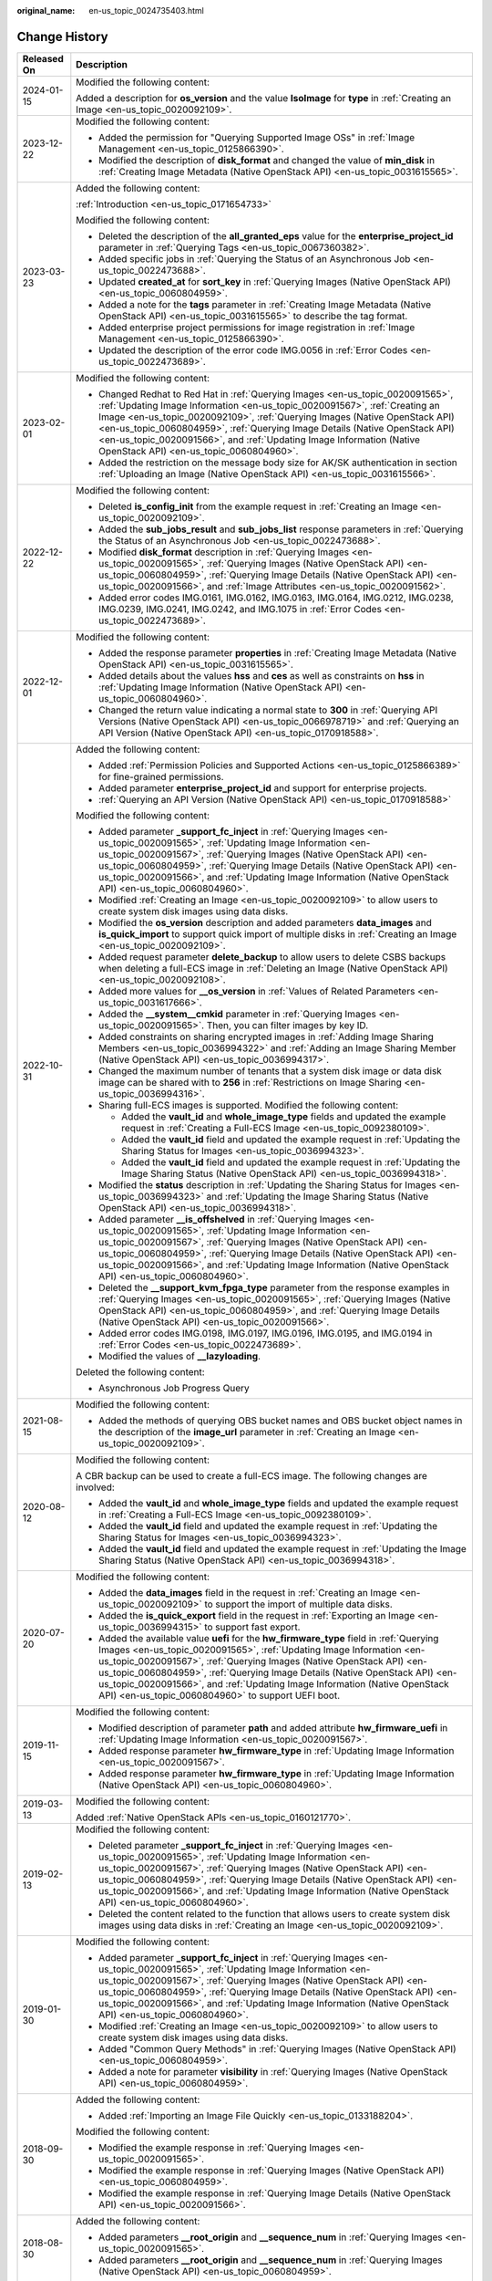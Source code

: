 :original_name: en-us_topic_0024735403.html

.. _en-us_topic_0024735403:

Change History
==============

+-----------------------------------+-------------------------------------------------------------------------------------------------------------------------------------------------------------------------------------------------------------------------------------------------------------------------------------------------------------------------------------------------------------------------------------------------------------------------------------------------------------+
| Released On                       | Description                                                                                                                                                                                                                                                                                                                                                                                                                                                 |
+===================================+=============================================================================================================================================================================================================================================================================================================================================================================================================================================================+
| 2024-01-15                        | Modified the following content:                                                                                                                                                                                                                                                                                                                                                                                                                             |
|                                   |                                                                                                                                                                                                                                                                                                                                                                                                                                                             |
|                                   | Added a description for **os_version** and the value **IsoImage** for **type** in :ref:`Creating an Image <en-us_topic_0020092109>`.                                                                                                                                                                                                                                                                                                                        |
+-----------------------------------+-------------------------------------------------------------------------------------------------------------------------------------------------------------------------------------------------------------------------------------------------------------------------------------------------------------------------------------------------------------------------------------------------------------------------------------------------------------+
| 2023-12-22                        | Modified the following content:                                                                                                                                                                                                                                                                                                                                                                                                                             |
|                                   |                                                                                                                                                                                                                                                                                                                                                                                                                                                             |
|                                   | -  Added the permission for "Querying Supported Image OSs" in :ref:`Image Management <en-us_topic_0125866390>`.                                                                                                                                                                                                                                                                                                                                             |
|                                   | -  Modified the description of **disk_format** and changed the value of **min_disk** in :ref:`Creating Image Metadata (Native OpenStack API) <en-us_topic_0031615565>`.                                                                                                                                                                                                                                                                                     |
+-----------------------------------+-------------------------------------------------------------------------------------------------------------------------------------------------------------------------------------------------------------------------------------------------------------------------------------------------------------------------------------------------------------------------------------------------------------------------------------------------------------+
| 2023-03-23                        | Added the following content:                                                                                                                                                                                                                                                                                                                                                                                                                                |
|                                   |                                                                                                                                                                                                                                                                                                                                                                                                                                                             |
|                                   | :ref:`Introduction <en-us_topic_0171654733>`                                                                                                                                                                                                                                                                                                                                                                                                                |
|                                   |                                                                                                                                                                                                                                                                                                                                                                                                                                                             |
|                                   | Modified the following content:                                                                                                                                                                                                                                                                                                                                                                                                                             |
|                                   |                                                                                                                                                                                                                                                                                                                                                                                                                                                             |
|                                   | -  Deleted the description of the **all_granted_eps** value for the **enterprise_project_id** parameter in :ref:`Querying Tags <en-us_topic_0067360382>`.                                                                                                                                                                                                                                                                                                   |
|                                   | -  Added specific jobs in :ref:`Querying the Status of an Asynchronous Job <en-us_topic_0022473688>`.                                                                                                                                                                                                                                                                                                                                                       |
|                                   | -  Updated **created_at** for **sort_key** in :ref:`Querying Images (Native OpenStack API) <en-us_topic_0060804959>`.                                                                                                                                                                                                                                                                                                                                       |
|                                   | -  Added a note for the **tags** parameter in :ref:`Creating Image Metadata (Native OpenStack API) <en-us_topic_0031615565>` to describe the tag format.                                                                                                                                                                                                                                                                                                    |
|                                   | -  Added enterprise project permissions for image registration in :ref:`Image Management <en-us_topic_0125866390>`.                                                                                                                                                                                                                                                                                                                                         |
|                                   | -  Updated the description of the error code IMG.0056 in :ref:`Error Codes <en-us_topic_0022473689>`.                                                                                                                                                                                                                                                                                                                                                       |
+-----------------------------------+-------------------------------------------------------------------------------------------------------------------------------------------------------------------------------------------------------------------------------------------------------------------------------------------------------------------------------------------------------------------------------------------------------------------------------------------------------------+
| 2023-02-01                        | Modified the following content:                                                                                                                                                                                                                                                                                                                                                                                                                             |
|                                   |                                                                                                                                                                                                                                                                                                                                                                                                                                                             |
|                                   | -  Changed Redhat to Red Hat in :ref:`Querying Images <en-us_topic_0020091565>`, :ref:`Updating Image Information <en-us_topic_0020091567>`, :ref:`Creating an Image <en-us_topic_0020092109>`, :ref:`Querying Images (Native OpenStack API) <en-us_topic_0060804959>`, :ref:`Querying Image Details (Native OpenStack API) <en-us_topic_0020091566>`, and :ref:`Updating Image Information (Native OpenStack API) <en-us_topic_0060804960>`.               |
|                                   | -  Added the restriction on the message body size for AK/SK authentication in section :ref:`Uploading an Image (Native OpenStack API) <en-us_topic_0031615566>`.                                                                                                                                                                                                                                                                                            |
+-----------------------------------+-------------------------------------------------------------------------------------------------------------------------------------------------------------------------------------------------------------------------------------------------------------------------------------------------------------------------------------------------------------------------------------------------------------------------------------------------------------+
| 2022-12-22                        | Modified the following content:                                                                                                                                                                                                                                                                                                                                                                                                                             |
|                                   |                                                                                                                                                                                                                                                                                                                                                                                                                                                             |
|                                   | -  Deleted **is_config_init** from the example request in :ref:`Creating an Image <en-us_topic_0020092109>`.                                                                                                                                                                                                                                                                                                                                                |
|                                   | -  Added the **sub_jobs_result** and **sub_jobs_list** response parameters in :ref:`Querying the Status of an Asynchronous Job <en-us_topic_0022473688>`.                                                                                                                                                                                                                                                                                                   |
|                                   | -  Modified **disk_format** description in :ref:`Querying Images <en-us_topic_0020091565>`, :ref:`Querying Images (Native OpenStack API) <en-us_topic_0060804959>`, :ref:`Querying Image Details (Native OpenStack API) <en-us_topic_0020091566>`, and :ref:`Image Attributes <en-us_topic_0020091562>`.                                                                                                                                                    |
|                                   | -  Added error codes IMG.0161, IMG.0162, IMG.0163, IMG.0164, IMG.0212, IMG.0238, IMG.0239, IMG.0241, IMG.0242, and IMG.1075 in :ref:`Error Codes <en-us_topic_0022473689>`.                                                                                                                                                                                                                                                                                 |
+-----------------------------------+-------------------------------------------------------------------------------------------------------------------------------------------------------------------------------------------------------------------------------------------------------------------------------------------------------------------------------------------------------------------------------------------------------------------------------------------------------------+
| 2022-12-01                        | Modified the following content:                                                                                                                                                                                                                                                                                                                                                                                                                             |
|                                   |                                                                                                                                                                                                                                                                                                                                                                                                                                                             |
|                                   | -  Added the response parameter **properties** in :ref:`Creating Image Metadata (Native OpenStack API) <en-us_topic_0031615565>`.                                                                                                                                                                                                                                                                                                                           |
|                                   | -  Added details about the values **hss** and **ces** as well as constraints on **hss** in :ref:`Updating Image Information (Native OpenStack API) <en-us_topic_0060804960>`.                                                                                                                                                                                                                                                                               |
|                                   | -  Changed the return value indicating a normal state to **300** in :ref:`Querying API Versions (Native OpenStack API) <en-us_topic_0066978719>` and :ref:`Querying an API Version (Native OpenStack API) <en-us_topic_0170918588>`.                                                                                                                                                                                                                        |
+-----------------------------------+-------------------------------------------------------------------------------------------------------------------------------------------------------------------------------------------------------------------------------------------------------------------------------------------------------------------------------------------------------------------------------------------------------------------------------------------------------------+
| 2022-10-31                        | Added the following content:                                                                                                                                                                                                                                                                                                                                                                                                                                |
|                                   |                                                                                                                                                                                                                                                                                                                                                                                                                                                             |
|                                   | -  Added :ref:`Permission Policies and Supported Actions <en-us_topic_0125866389>` for fine-grained permissions.                                                                                                                                                                                                                                                                                                                                            |
|                                   | -  Added parameter **enterprise_project_id** and support for enterprise projects.                                                                                                                                                                                                                                                                                                                                                                           |
|                                   | -  :ref:`Querying an API Version (Native OpenStack API) <en-us_topic_0170918588>`                                                                                                                                                                                                                                                                                                                                                                           |
|                                   |                                                                                                                                                                                                                                                                                                                                                                                                                                                             |
|                                   | Modified the following content:                                                                                                                                                                                                                                                                                                                                                                                                                             |
|                                   |                                                                                                                                                                                                                                                                                                                                                                                                                                                             |
|                                   | -  Added parameter **\_support_fc_inject** in :ref:`Querying Images <en-us_topic_0020091565>`, :ref:`Updating Image Information <en-us_topic_0020091567>`, :ref:`Querying Images (Native OpenStack API) <en-us_topic_0060804959>`, :ref:`Querying Image Details (Native OpenStack API) <en-us_topic_0020091566>`, and :ref:`Updating Image Information (Native OpenStack API) <en-us_topic_0060804960>`.                                                    |
|                                   | -  Modified :ref:`Creating an Image <en-us_topic_0020092109>` to allow users to create system disk images using data disks.                                                                                                                                                                                                                                                                                                                                 |
|                                   | -  Modified the **os_version** description and added parameters **data_images** and **is_quick_import** to support quick import of multiple disks in :ref:`Creating an Image <en-us_topic_0020092109>`.                                                                                                                                                                                                                                                     |
|                                   | -  Added request parameter **delete_backup** to allow users to delete CSBS backups when deleting a full-ECS image in :ref:`Deleting an Image (Native OpenStack API) <en-us_topic_0020092108>`.                                                                                                                                                                                                                                                              |
|                                   | -  Added more values for **\__os_version** in :ref:`Values of Related Parameters <en-us_topic_0031617666>`.                                                                                                                                                                                                                                                                                                                                                 |
|                                   | -  Added the **\__system__cmkid** parameter in :ref:`Querying Images <en-us_topic_0020091565>`. Then, you can filter images by key ID.                                                                                                                                                                                                                                                                                                                      |
|                                   |                                                                                                                                                                                                                                                                                                                                                                                                                                                             |
|                                   | -  Added constraints on sharing encrypted images in :ref:`Adding Image Sharing Members <en-us_topic_0036994322>` and :ref:`Adding an Image Sharing Member (Native OpenStack API) <en-us_topic_0036994317>`.                                                                                                                                                                                                                                                 |
|                                   | -  Changed the maximum number of tenants that a system disk image or data disk image can be shared with to **256** in :ref:`Restrictions on Image Sharing <en-us_topic_0036994316>`.                                                                                                                                                                                                                                                                        |
|                                   | -  Sharing full-ECS images is supported. Modified the following content:                                                                                                                                                                                                                                                                                                                                                                                    |
|                                   |                                                                                                                                                                                                                                                                                                                                                                                                                                                             |
|                                   |    -  Added the **vault_id** and **whole_image_type** fields and updated the example request in :ref:`Creating a Full-ECS Image <en-us_topic_0092380109>`.                                                                                                                                                                                                                                                                                                  |
|                                   |    -  Added the **vault_id** field and updated the example request in :ref:`Updating the Sharing Status for Images <en-us_topic_0036994323>`.                                                                                                                                                                                                                                                                                                               |
|                                   |    -  Added the **vault_id** field and updated the example request in :ref:`Updating the Image Sharing Status (Native OpenStack API) <en-us_topic_0036994318>`.                                                                                                                                                                                                                                                                                             |
|                                   |                                                                                                                                                                                                                                                                                                                                                                                                                                                             |
|                                   | -  Modified the **status** description in :ref:`Updating the Sharing Status for Images <en-us_topic_0036994323>` and :ref:`Updating the Image Sharing Status (Native OpenStack API) <en-us_topic_0036994318>`.                                                                                                                                                                                                                                              |
|                                   | -  Added parameter **\__is_offshelved** in :ref:`Querying Images <en-us_topic_0020091565>`, :ref:`Updating Image Information <en-us_topic_0020091567>`, :ref:`Querying Images (Native OpenStack API) <en-us_topic_0060804959>`, :ref:`Querying Image Details (Native OpenStack API) <en-us_topic_0020091566>`, and :ref:`Updating Image Information (Native OpenStack API) <en-us_topic_0060804960>`.                                                       |
|                                   | -  Deleted the **\__support_kvm_fpga_type** parameter from the response examples in :ref:`Querying Images <en-us_topic_0020091565>`, :ref:`Querying Images (Native OpenStack API) <en-us_topic_0060804959>`, and :ref:`Querying Image Details (Native OpenStack API) <en-us_topic_0020091566>`.                                                                                                                                                             |
|                                   | -  Added error codes IMG.0198, IMG.0197, IMG.0196, IMG.0195, and IMG.0194 in :ref:`Error Codes <en-us_topic_0022473689>`.                                                                                                                                                                                                                                                                                                                                   |
|                                   | -  Modified the values of **\__lazyloading**.                                                                                                                                                                                                                                                                                                                                                                                                               |
|                                   |                                                                                                                                                                                                                                                                                                                                                                                                                                                             |
|                                   | Deleted the following content:                                                                                                                                                                                                                                                                                                                                                                                                                              |
|                                   |                                                                                                                                                                                                                                                                                                                                                                                                                                                             |
|                                   | -  Asynchronous Job Progress Query                                                                                                                                                                                                                                                                                                                                                                                                                          |
+-----------------------------------+-------------------------------------------------------------------------------------------------------------------------------------------------------------------------------------------------------------------------------------------------------------------------------------------------------------------------------------------------------------------------------------------------------------------------------------------------------------+
| 2021-08-15                        | Modified the following content:                                                                                                                                                                                                                                                                                                                                                                                                                             |
|                                   |                                                                                                                                                                                                                                                                                                                                                                                                                                                             |
|                                   | -  Added the methods of querying OBS bucket names and OBS bucket object names in the description of the **image_url** parameter in :ref:`Creating an Image <en-us_topic_0020092109>`.                                                                                                                                                                                                                                                                       |
+-----------------------------------+-------------------------------------------------------------------------------------------------------------------------------------------------------------------------------------------------------------------------------------------------------------------------------------------------------------------------------------------------------------------------------------------------------------------------------------------------------------+
| 2020-08-12                        | Modified the following content:                                                                                                                                                                                                                                                                                                                                                                                                                             |
|                                   |                                                                                                                                                                                                                                                                                                                                                                                                                                                             |
|                                   | A CBR backup can be used to create a full-ECS image. The following changes are involved:                                                                                                                                                                                                                                                                                                                                                                    |
|                                   |                                                                                                                                                                                                                                                                                                                                                                                                                                                             |
|                                   | -  Added the **vault_id** and **whole_image_type** fields and updated the example request in :ref:`Creating a Full-ECS Image <en-us_topic_0092380109>`.                                                                                                                                                                                                                                                                                                     |
|                                   | -  Added the **vault_id** field and updated the example request in :ref:`Updating the Sharing Status for Images <en-us_topic_0036994323>`.                                                                                                                                                                                                                                                                                                                  |
|                                   | -  Added the **vault_id** field and updated the example request in :ref:`Updating the Image Sharing Status (Native OpenStack API) <en-us_topic_0036994318>`.                                                                                                                                                                                                                                                                                                |
+-----------------------------------+-------------------------------------------------------------------------------------------------------------------------------------------------------------------------------------------------------------------------------------------------------------------------------------------------------------------------------------------------------------------------------------------------------------------------------------------------------------+
| 2020-07-20                        | Modified the following content:                                                                                                                                                                                                                                                                                                                                                                                                                             |
|                                   |                                                                                                                                                                                                                                                                                                                                                                                                                                                             |
|                                   | -  Added the **data_images** field in the request in :ref:`Creating an Image <en-us_topic_0020092109>` to support the import of multiple data disks.                                                                                                                                                                                                                                                                                                        |
|                                   | -  Added the **is_quick_export** field in the request in :ref:`Exporting an Image <en-us_topic_0036994315>` to support fast export.                                                                                                                                                                                                                                                                                                                         |
|                                   | -  Added the available value **uefi** for the **hw_firmware_type** field in :ref:`Querying Images <en-us_topic_0020091565>`, :ref:`Updating Image Information <en-us_topic_0020091567>`, :ref:`Querying Images (Native OpenStack API) <en-us_topic_0060804959>`, :ref:`Querying Image Details (Native OpenStack API) <en-us_topic_0020091566>`, and :ref:`Updating Image Information (Native OpenStack API) <en-us_topic_0060804960>` to support UEFI boot. |
+-----------------------------------+-------------------------------------------------------------------------------------------------------------------------------------------------------------------------------------------------------------------------------------------------------------------------------------------------------------------------------------------------------------------------------------------------------------------------------------------------------------+
| 2019-11-15                        | Modified the following content:                                                                                                                                                                                                                                                                                                                                                                                                                             |
|                                   |                                                                                                                                                                                                                                                                                                                                                                                                                                                             |
|                                   | -  Modified description of parameter **path** and added attribute **hw_firmware_uefi** in :ref:`Updating Image Information <en-us_topic_0020091567>`.                                                                                                                                                                                                                                                                                                       |
|                                   | -  Added response parameter **hw_firmware_type** in :ref:`Updating Image Information <en-us_topic_0020091567>`.                                                                                                                                                                                                                                                                                                                                             |
|                                   | -  Added response parameter **hw_firmware_type** in :ref:`Updating Image Information (Native OpenStack API) <en-us_topic_0060804960>`.                                                                                                                                                                                                                                                                                                                      |
+-----------------------------------+-------------------------------------------------------------------------------------------------------------------------------------------------------------------------------------------------------------------------------------------------------------------------------------------------------------------------------------------------------------------------------------------------------------------------------------------------------------+
| 2019-03-13                        | Modified the following content:                                                                                                                                                                                                                                                                                                                                                                                                                             |
|                                   |                                                                                                                                                                                                                                                                                                                                                                                                                                                             |
|                                   | Added :ref:`Native OpenStack APIs <en-us_topic_0160121770>`.                                                                                                                                                                                                                                                                                                                                                                                                |
+-----------------------------------+-------------------------------------------------------------------------------------------------------------------------------------------------------------------------------------------------------------------------------------------------------------------------------------------------------------------------------------------------------------------------------------------------------------------------------------------------------------+
| 2019-02-13                        | Modified the following content:                                                                                                                                                                                                                                                                                                                                                                                                                             |
|                                   |                                                                                                                                                                                                                                                                                                                                                                                                                                                             |
|                                   | -  Deleted parameter **\_support_fc_inject** in :ref:`Querying Images <en-us_topic_0020091565>`, :ref:`Updating Image Information <en-us_topic_0020091567>`, :ref:`Querying Images (Native OpenStack API) <en-us_topic_0060804959>`, :ref:`Querying Image Details (Native OpenStack API) <en-us_topic_0020091566>`, and :ref:`Updating Image Information (Native OpenStack API) <en-us_topic_0060804960>`.                                                  |
|                                   | -  Deleted the content related to the function that allows users to create system disk images using data disks in :ref:`Creating an Image <en-us_topic_0020092109>`.                                                                                                                                                                                                                                                                                        |
+-----------------------------------+-------------------------------------------------------------------------------------------------------------------------------------------------------------------------------------------------------------------------------------------------------------------------------------------------------------------------------------------------------------------------------------------------------------------------------------------------------------+
| 2019-01-30                        | Modified the following content:                                                                                                                                                                                                                                                                                                                                                                                                                             |
|                                   |                                                                                                                                                                                                                                                                                                                                                                                                                                                             |
|                                   | -  Added parameter **\_support_fc_inject** in :ref:`Querying Images <en-us_topic_0020091565>`, :ref:`Updating Image Information <en-us_topic_0020091567>`, :ref:`Querying Images (Native OpenStack API) <en-us_topic_0060804959>`, :ref:`Querying Image Details (Native OpenStack API) <en-us_topic_0020091566>`, and :ref:`Updating Image Information (Native OpenStack API) <en-us_topic_0060804960>`.                                                    |
|                                   | -  Modified :ref:`Creating an Image <en-us_topic_0020092109>` to allow users to create system disk images using data disks.                                                                                                                                                                                                                                                                                                                                 |
|                                   | -  Added "Common Query Methods" in :ref:`Querying Images (Native OpenStack API) <en-us_topic_0060804959>`.                                                                                                                                                                                                                                                                                                                                                  |
|                                   | -  Added a note for parameter **visibility** in :ref:`Querying Images (Native OpenStack API) <en-us_topic_0060804959>`.                                                                                                                                                                                                                                                                                                                                     |
+-----------------------------------+-------------------------------------------------------------------------------------------------------------------------------------------------------------------------------------------------------------------------------------------------------------------------------------------------------------------------------------------------------------------------------------------------------------------------------------------------------------+
| 2018-09-30                        | Added the following content:                                                                                                                                                                                                                                                                                                                                                                                                                                |
|                                   |                                                                                                                                                                                                                                                                                                                                                                                                                                                             |
|                                   | -  Added :ref:`Importing an Image File Quickly <en-us_topic_0133188204>`.                                                                                                                                                                                                                                                                                                                                                                                   |
|                                   |                                                                                                                                                                                                                                                                                                                                                                                                                                                             |
|                                   | Modified the following content:                                                                                                                                                                                                                                                                                                                                                                                                                             |
|                                   |                                                                                                                                                                                                                                                                                                                                                                                                                                                             |
|                                   | -  Modified the example response in :ref:`Querying Images <en-us_topic_0020091565>`.                                                                                                                                                                                                                                                                                                                                                                        |
|                                   | -  Modified the example response in :ref:`Querying Images (Native OpenStack API) <en-us_topic_0060804959>`.                                                                                                                                                                                                                                                                                                                                                 |
|                                   | -  Modified the example response in :ref:`Querying Image Details (Native OpenStack API) <en-us_topic_0020091566>`.                                                                                                                                                                                                                                                                                                                                          |
+-----------------------------------+-------------------------------------------------------------------------------------------------------------------------------------------------------------------------------------------------------------------------------------------------------------------------------------------------------------------------------------------------------------------------------------------------------------------------------------------------------------+
| 2018-08-30                        | Added the following content:                                                                                                                                                                                                                                                                                                                                                                                                                                |
|                                   |                                                                                                                                                                                                                                                                                                                                                                                                                                                             |
|                                   | -  Added parameters **\__root_origin** and **\__sequence_num** in :ref:`Querying Images <en-us_topic_0020091565>`.                                                                                                                                                                                                                                                                                                                                          |
|                                   | -  Added parameters **\__root_origin** and **\__sequence_num** in :ref:`Querying Images (Native OpenStack API) <en-us_topic_0060804959>`.                                                                                                                                                                                                                                                                                                                   |
+-----------------------------------+-------------------------------------------------------------------------------------------------------------------------------------------------------------------------------------------------------------------------------------------------------------------------------------------------------------------------------------------------------------------------------------------------------------------------------------------------------------+
| 2018-07-30                        | Modified the following content:                                                                                                                                                                                                                                                                                                                                                                                                                             |
|                                   |                                                                                                                                                                                                                                                                                                                                                                                                                                                             |
|                                   | -  Adjusted the outline.                                                                                                                                                                                                                                                                                                                                                                                                                                    |
|                                   | -  Adjusted the sequences of extension APIs and native APIs.                                                                                                                                                                                                                                                                                                                                                                                                |
+-----------------------------------+-------------------------------------------------------------------------------------------------------------------------------------------------------------------------------------------------------------------------------------------------------------------------------------------------------------------------------------------------------------------------------------------------------------------------------------------------------------+
| 2018-06-30                        | Added the following content:                                                                                                                                                                                                                                                                                                                                                                                                                                |
|                                   |                                                                                                                                                                                                                                                                                                                                                                                                                                                             |
|                                   | -  Added section "Asynchronous Job Progress Query."                                                                                                                                                                                                                                                                                                                                                                                                         |
+-----------------------------------+-------------------------------------------------------------------------------------------------------------------------------------------------------------------------------------------------------------------------------------------------------------------------------------------------------------------------------------------------------------------------------------------------------------------------------------------------------------+
| 2018-04-30                        | Modified the following content:                                                                                                                                                                                                                                                                                                                                                                                                                             |
|                                   |                                                                                                                                                                                                                                                                                                                                                                                                                                                             |
|                                   | -  Optimized :ref:`Error Codes <en-us_topic_0022473689>`.                                                                                                                                                                                                                                                                                                                                                                                                   |
+-----------------------------------+-------------------------------------------------------------------------------------------------------------------------------------------------------------------------------------------------------------------------------------------------------------------------------------------------------------------------------------------------------------------------------------------------------------------------------------------------------------+
| 2018-03-30                        | Added the following content:                                                                                                                                                                                                                                                                                                                                                                                                                                |
|                                   |                                                                                                                                                                                                                                                                                                                                                                                                                                                             |
|                                   | -  Added :ref:`Querying Images by Tag <en-us_topic_0102682861>`.                                                                                                                                                                                                                                                                                                                                                                                            |
|                                   | -  Added :ref:`Adding or Deleting Image Tags in Batches <en-us_topic_0102682862>`.                                                                                                                                                                                                                                                                                                                                                                          |
|                                   | -  Added :ref:`Adding an Image Tag <en-us_topic_0102682863>`.                                                                                                                                                                                                                                                                                                                                                                                               |
|                                   | -  Added :ref:`Deleting an Image Tag <en-us_topic_0102682864>`.                                                                                                                                                                                                                                                                                                                                                                                             |
|                                   | -  Added :ref:`Querying Tags of an Image <en-us_topic_0102682865>`.                                                                                                                                                                                                                                                                                                                                                                                         |
|                                   | -  Added :ref:`Querying All Image Tags <en-us_topic_0102682866>`.                                                                                                                                                                                                                                                                                                                                                                                           |
+-----------------------------------+-------------------------------------------------------------------------------------------------------------------------------------------------------------------------------------------------------------------------------------------------------------------------------------------------------------------------------------------------------------------------------------------------------------------------------------------------------------+
| 2018-01-30                        | Added the following content:                                                                                                                                                                                                                                                                                                                                                                                                                                |
|                                   |                                                                                                                                                                                                                                                                                                                                                                                                                                                             |
|                                   | -  Added :ref:`Querying the Image Quota <en-us_topic_0093967372>`.                                                                                                                                                                                                                                                                                                                                                                                          |
|                                   | -  Added parameter description in :ref:`Querying Images (Native OpenStack API) <en-us_topic_0060804959>`.                                                                                                                                                                                                                                                                                                                                                   |
|                                   | -  Provided an address for downloading the sample code package in "Sample Code."                                                                                                                                                                                                                                                                                                                                                                            |
+-----------------------------------+-------------------------------------------------------------------------------------------------------------------------------------------------------------------------------------------------------------------------------------------------------------------------------------------------------------------------------------------------------------------------------------------------------------------------------------------------------------+
| 2017-12-30                        | Added the following content:                                                                                                                                                                                                                                                                                                                                                                                                                                |
|                                   |                                                                                                                                                                                                                                                                                                                                                                                                                                                             |
|                                   | -  Supported the upload of images in VHDX format.                                                                                                                                                                                                                                                                                                                                                                                                           |
+-----------------------------------+-------------------------------------------------------------------------------------------------------------------------------------------------------------------------------------------------------------------------------------------------------------------------------------------------------------------------------------------------------------------------------------------------------------------------------------------------------------+
| 2017-11-30                        | Added the following content:                                                                                                                                                                                                                                                                                                                                                                                                                                |
|                                   |                                                                                                                                                                                                                                                                                                                                                                                                                                                             |
|                                   | -  Added :ref:`Creating a Data Disk Image Using an External Image File <en-us_topic_0083905788>`.                                                                                                                                                                                                                                                                                                                                                           |
+-----------------------------------+-------------------------------------------------------------------------------------------------------------------------------------------------------------------------------------------------------------------------------------------------------------------------------------------------------------------------------------------------------------------------------------------------------------------------------------------------------------+
| 2017-10-30                        | Modified the following content:                                                                                                                                                                                                                                                                                                                                                                                                                             |
|                                   |                                                                                                                                                                                                                                                                                                                                                                                                                                                             |
|                                   | -  Changed the maximum value of **min_disk** to **1024** (GB).                                                                                                                                                                                                                                                                                                                                                                                              |
+-----------------------------------+-------------------------------------------------------------------------------------------------------------------------------------------------------------------------------------------------------------------------------------------------------------------------------------------------------------------------------------------------------------------------------------------------------------------------------------------------------------+
| 2017-09-30                        | Added the following content:                                                                                                                                                                                                                                                                                                                                                                                                                                |
|                                   |                                                                                                                                                                                                                                                                                                                                                                                                                                                             |
|                                   | -  Supported the upload of images in RAW format.                                                                                                                                                                                                                                                                                                                                                                                                            |
|                                   |                                                                                                                                                                                                                                                                                                                                                                                                                                                             |
|                                   | Modified the following content:                                                                                                                                                                                                                                                                                                                                                                                                                             |
|                                   |                                                                                                                                                                                                                                                                                                                                                                                                                                                             |
|                                   | -  Modified the example request in :ref:`Querying API Versions (Native OpenStack API) <en-us_topic_0066978719>`.                                                                                                                                                                                                                                                                                                                                            |
+-----------------------------------+-------------------------------------------------------------------------------------------------------------------------------------------------------------------------------------------------------------------------------------------------------------------------------------------------------------------------------------------------------------------------------------------------------------------------------------------------------------+
| 2017-08-30                        | Added the following content:                                                                                                                                                                                                                                                                                                                                                                                                                                |
|                                   |                                                                                                                                                                                                                                                                                                                                                                                                                                                             |
|                                   | -  Supported image creation from a BMS.                                                                                                                                                                                                                                                                                                                                                                                                                     |
+-----------------------------------+-------------------------------------------------------------------------------------------------------------------------------------------------------------------------------------------------------------------------------------------------------------------------------------------------------------------------------------------------------------------------------------------------------------------------------------------------------------+
| 2017-07-29                        | Added the following content:                                                                                                                                                                                                                                                                                                                                                                                                                                |
|                                   |                                                                                                                                                                                                                                                                                                                                                                                                                                                             |
|                                   | -  Added sections :ref:`Querying API Versions (Native OpenStack API) <en-us_topic_0066978719>` to :ref:`Deleting an Image (Native OpenStack API v1.1 - Abandoned and Not Recommended) <en-us_topic_0066978722>`.                                                                                                                                                                                                                                            |
|                                   | -  Added sections :ref:`Adding or Modifying a Tag <en-us_topic_0067360381>` to :ref:`Querying Tags <en-us_topic_0067360382>`.                                                                                                                                                                                                                                                                                                                               |
|                                   | -  Added the image tag to :ref:`Creating an Image <en-us_topic_0020092109>`.                                                                                                                                                                                                                                                                                                                                                                                |
+-----------------------------------+-------------------------------------------------------------------------------------------------------------------------------------------------------------------------------------------------------------------------------------------------------------------------------------------------------------------------------------------------------------------------------------------------------------------------------------------------------------+
| 2017-06-30                        | Modified the following content:                                                                                                                                                                                                                                                                                                                                                                                                                             |
|                                   |                                                                                                                                                                                                                                                                                                                                                                                                                                                             |
|                                   | -  Updated the URI format in :ref:`Querying Images <en-us_topic_0020091565>`.                                                                                                                                                                                                                                                                                                                                                                               |
+-----------------------------------+-------------------------------------------------------------------------------------------------------------------------------------------------------------------------------------------------------------------------------------------------------------------------------------------------------------------------------------------------------------------------------------------------------------------------------------------------------------+
| 2017-05-30                        | Added the following content:                                                                                                                                                                                                                                                                                                                                                                                                                                |
|                                   |                                                                                                                                                                                                                                                                                                                                                                                                                                                             |
|                                   | -  Added :ref:`Querying Images (Native OpenStack API) <en-us_topic_0060804959>`.                                                                                                                                                                                                                                                                                                                                                                            |
|                                   | -  Added :ref:`Updating Image Information (Native OpenStack API) <en-us_topic_0060804960>`.                                                                                                                                                                                                                                                                                                                                                                 |
+-----------------------------------+-------------------------------------------------------------------------------------------------------------------------------------------------------------------------------------------------------------------------------------------------------------------------------------------------------------------------------------------------------------------------------------------------------------------------------------------------------------+
| 2017-03-30                        | Modified the following content:                                                                                                                                                                                                                                                                                                                                                                                                                             |
|                                   |                                                                                                                                                                                                                                                                                                                                                                                                                                                             |
|                                   | -  Updated the values of **\__os_version** and image types.                                                                                                                                                                                                                                                                                                                                                                                                 |
+-----------------------------------+-------------------------------------------------------------------------------------------------------------------------------------------------------------------------------------------------------------------------------------------------------------------------------------------------------------------------------------------------------------------------------------------------------------------------------------------------------------+
| 2017-02-28                        | Added the following content:                                                                                                                                                                                                                                                                                                                                                                                                                                |
|                                   |                                                                                                                                                                                                                                                                                                                                                                                                                                                             |
|                                   | -  Added sections :ref:`Querying the Image Sharing Member Schema (Native OpenStack API) <en-us_topic_0049147876>`, :ref:`Querying the Image Sharing Member List Schema (Native OpenStack API) <en-us_topic_0049147877>`, and :ref:`Replicating an Image Within a Region <en-us_topic_0049147856>`.                                                                                                                                                          |
|                                   |                                                                                                                                                                                                                                                                                                                                                                                                                                                             |
|                                   | Modified the following content:                                                                                                                                                                                                                                                                                                                                                                                                                             |
|                                   |                                                                                                                                                                                                                                                                                                                                                                                                                                                             |
|                                   | -  Updated the values of **\__os_version**.                                                                                                                                                                                                                                                                                                                                                                                                                 |
+-----------------------------------+-------------------------------------------------------------------------------------------------------------------------------------------------------------------------------------------------------------------------------------------------------------------------------------------------------------------------------------------------------------------------------------------------------------------------------------------------------------+
| 2017-02-08                        | Modified the following content:                                                                                                                                                                                                                                                                                                                                                                                                                             |
|                                   |                                                                                                                                                                                                                                                                                                                                                                                                                                                             |
|                                   | -  Updated the values of **\__os_version**.                                                                                                                                                                                                                                                                                                                                                                                                                 |
+-----------------------------------+-------------------------------------------------------------------------------------------------------------------------------------------------------------------------------------------------------------------------------------------------------------------------------------------------------------------------------------------------------------------------------------------------------------------------------------------------------------+
| 2017-01-20                        | Added the following content:                                                                                                                                                                                                                                                                                                                                                                                                                                |
|                                   |                                                                                                                                                                                                                                                                                                                                                                                                                                                             |
|                                   | -  Added support for image encryption and parameter **cmk_id** during image creation using an external image file in :ref:`Creating an Image <en-us_topic_0020092109>`.                                                                                                                                                                                                                                                                                     |
|                                   |                                                                                                                                                                                                                                                                                                                                                                                                                                                             |
|                                   | Modified the following content:                                                                                                                                                                                                                                                                                                                                                                                                                             |
|                                   |                                                                                                                                                                                                                                                                                                                                                                                                                                                             |
|                                   | -  Updated URI parameter description and response parameters in :ref:`Querying Images <en-us_topic_0020091565>`, and response parameters in sections :ref:`Querying Image Details (Native OpenStack API) <en-us_topic_0020091566>` and :ref:`Updating Image Information <en-us_topic_0020091567>`.                                                                                                                                                          |
+-----------------------------------+-------------------------------------------------------------------------------------------------------------------------------------------------------------------------------------------------------------------------------------------------------------------------------------------------------------------------------------------------------------------------------------------------------------------------------------------------------------+
| 2016-11-24                        | Added the following content:                                                                                                                                                                                                                                                                                                                                                                                                                                |
|                                   |                                                                                                                                                                                                                                                                                                                                                                                                                                                             |
|                                   | -  Added the Anti-DDoS and KMS services in "Regions and Endpoints."                                                                                                                                                                                                                                                                                                                                                                                         |
|                                   | -  Supported the upload of image files in format of QCOW2, VMDK, VHD, and ZVHD.                                                                                                                                                                                                                                                                                                                                                                             |
|                                   | -  Added the **file_format** parameter in :ref:`Exporting an Image <en-us_topic_0036994315>`.                                                                                                                                                                                                                                                                                                                                                               |
|                                   |                                                                                                                                                                                                                                                                                                                                                                                                                                                             |
|                                   | Modified the following content:                                                                                                                                                                                                                                                                                                                                                                                                                             |
|                                   |                                                                                                                                                                                                                                                                                                                                                                                                                                                             |
|                                   | -  Modified the operation for generating the AK and SK.                                                                                                                                                                                                                                                                                                                                                                                                     |
|                                   | -  Optimized descriptions about parameters **min_disk**, **min_ram**, **status**, **created_at**, and **updated_at** in multiple sections.                                                                                                                                                                                                                                                                                                                  |
+-----------------------------------+-------------------------------------------------------------------------------------------------------------------------------------------------------------------------------------------------------------------------------------------------------------------------------------------------------------------------------------------------------------------------------------------------------------------------------------------------------------+
| 2016-10-29                        | Added the following content:                                                                                                                                                                                                                                                                                                                                                                                                                                |
|                                   |                                                                                                                                                                                                                                                                                                                                                                                                                                                             |
|                                   | -  Added the **\__is_config_init** response parameter in :ref:`Querying Images (Native OpenStack API) <en-us_topic_0060804959>`.                                                                                                                                                                                                                                                                                                                            |
|                                   | -  Added the **\__is_config_init** response parameter in :ref:`Querying Image Details (Native OpenStack API) <en-us_topic_0020091566>`.                                                                                                                                                                                                                                                                                                                     |
|                                   | -  Added the **\__is_config_init** response parameter in :ref:`Updating Image Information (Native OpenStack API) <en-us_topic_0060804960>`.                                                                                                                                                                                                                                                                                                                 |
|                                   | -  Added parameter **is_config_init** to the request body in :ref:`Creating an Image <en-us_topic_0020092109>`. This parameter is mandatory when an image file uploaded to the OBS bucket is used to create an image.                                                                                                                                                                                                                                       |
+-----------------------------------+-------------------------------------------------------------------------------------------------------------------------------------------------------------------------------------------------------------------------------------------------------------------------------------------------------------------------------------------------------------------------------------------------------------------------------------------------------------+
| 2016-09-30                        | Modified the following content:                                                                                                                                                                                                                                                                                                                                                                                                                             |
|                                   |                                                                                                                                                                                                                                                                                                                                                                                                                                                             |
|                                   | -  Modified the URI parameters in :ref:`Querying Images (Native OpenStack API) <en-us_topic_0060804959>`.                                                                                                                                                                                                                                                                                                                                                   |
|                                   | -  Modified response parameters in :ref:`Querying Image Details (Native OpenStack API) <en-us_topic_0020091566>`.                                                                                                                                                                                                                                                                                                                                           |
|                                   | -  Modified response parameters in :ref:`Updating Image Information (Native OpenStack API) <en-us_topic_0060804960>`.                                                                                                                                                                                                                                                                                                                                       |
|                                   | -  Updated the values of **\__os_version**.                                                                                                                                                                                                                                                                                                                                                                                                                 |
+-----------------------------------+-------------------------------------------------------------------------------------------------------------------------------------------------------------------------------------------------------------------------------------------------------------------------------------------------------------------------------------------------------------------------------------------------------------------------------------------------------------+
| 2016-09-18                        | Added the following content:                                                                                                                                                                                                                                                                                                                                                                                                                                |
|                                   |                                                                                                                                                                                                                                                                                                                                                                                                                                                             |
|                                   | -  Added "Registering an Image File as a Private Image".                                                                                                                                                                                                                                                                                                                                                                                                    |
|                                   | -  Added "Exporting an Image".                                                                                                                                                                                                                                                                                                                                                                                                                              |
|                                   | -  Added "Sharing an Image".                                                                                                                                                                                                                                                                                                                                                                                                                                |
|                                   |                                                                                                                                                                                                                                                                                                                                                                                                                                                             |
|                                   | Modified the following content:                                                                                                                                                                                                                                                                                                                                                                                                                             |
|                                   |                                                                                                                                                                                                                                                                                                                                                                                                                                                             |
|                                   | -  Modified the function description and example request in "Uploading an Image".                                                                                                                                                                                                                                                                                                                                                                           |
+-----------------------------------+-------------------------------------------------------------------------------------------------------------------------------------------------------------------------------------------------------------------------------------------------------------------------------------------------------------------------------------------------------------------------------------------------------------------------------------------------------------+
| 2016-08-25                        | Added the following content:                                                                                                                                                                                                                                                                                                                                                                                                                                |
|                                   |                                                                                                                                                                                                                                                                                                                                                                                                                                                             |
|                                   | -  Added the Cloud Container Engine (CCE), Relational Database Service (RDS), and Domain Name Service (DNS) services in "Regions and Endpoints."                                                                                                                                                                                                                                                                                                            |
+-----------------------------------+-------------------------------------------------------------------------------------------------------------------------------------------------------------------------------------------------------------------------------------------------------------------------------------------------------------------------------------------------------------------------------------------------------------------------------------------------------------+
| 2016-06-16                        | Added the following content:                                                                                                                                                                                                                                                                                                                                                                                                                                |
|                                   |                                                                                                                                                                                                                                                                                                                                                                                                                                                             |
|                                   | -  Added :ref:`Creating Image Metadata (Native OpenStack API) <en-us_topic_0031615565>`.                                                                                                                                                                                                                                                                                                                                                                    |
|                                   | -  Added "Uploading an Image".                                                                                                                                                                                                                                                                                                                                                                                                                              |
+-----------------------------------+-------------------------------------------------------------------------------------------------------------------------------------------------------------------------------------------------------------------------------------------------------------------------------------------------------------------------------------------------------------------------------------------------------------------------------------------------------------+
| 2016-04-14                        | Modified the following content:                                                                                                                                                                                                                                                                                                                                                                                                                             |
|                                   |                                                                                                                                                                                                                                                                                                                                                                                                                                                             |
|                                   | -  Modified the URL parameter description in "Service Usage".                                                                                                                                                                                                                                                                                                                                                                                               |
|                                   | -  Modified the procedure for making API calls for token authentication.                                                                                                                                                                                                                                                                                                                                                                                    |
|                                   | -  Added the Identity and Access Management (IAM) service in **Regions and Endpoints**.                                                                                                                                                                                                                                                                                                                                                                     |
+-----------------------------------+-------------------------------------------------------------------------------------------------------------------------------------------------------------------------------------------------------------------------------------------------------------------------------------------------------------------------------------------------------------------------------------------------------------------------------------------------------------+
| 2016-03-09                        | This issue is the first official release.                                                                                                                                                                                                                                                                                                                                                                                                                   |
+-----------------------------------+-------------------------------------------------------------------------------------------------------------------------------------------------------------------------------------------------------------------------------------------------------------------------------------------------------------------------------------------------------------------------------------------------------------------------------------------------------------+
